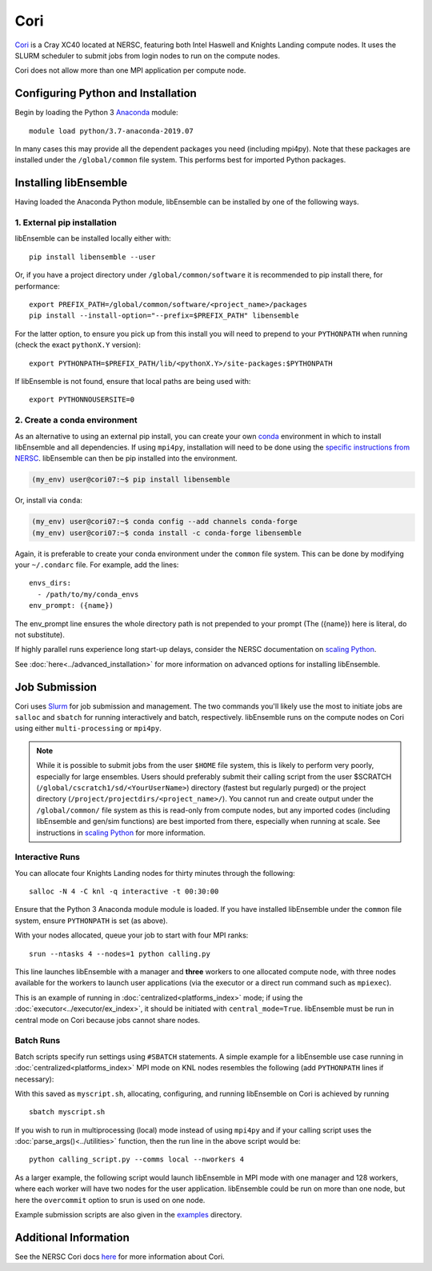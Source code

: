 ====
Cori
====

Cori_ is a Cray XC40 located at NERSC, featuring both Intel Haswell
and Knights Landing compute nodes. It uses the SLURM scheduler to submit
jobs from login nodes to run on the compute nodes.

Cori does not allow more than one MPI application per compute node.

Configuring Python and Installation
-----------------------------------

Begin by loading the Python 3 Anaconda_ module::

    module load python/3.7-anaconda-2019.07

In many cases this may provide all the dependent packages you need (including
mpi4py). Note that these packages are installed under the ``/global/common``
file system. This performs best for imported Python packages.

Installing libEnsemble
----------------------

Having loaded the Anaconda Python module, libEnsemble can be installed
by one of the following ways.

1. External pip installation
^^^^^^^^^^^^^^^^^^^^^^^^^^^^

libEnsemble can be installed locally either with::

    pip install libensemble --user

Or, if you have a project directory under ``/global/common/software`` it is
recommended to pip install there, for performance::

    export PREFIX_PATH=/global/common/software/<project_name>/packages
    pip install --install-option="--prefix=$PREFIX_PATH" libensemble

For the latter option, to ensure you pick up from this install you will need
to prepend to your ``PYTHONPATH`` when running (check the exact ``pythonX.Y`` version)::

    export PYTHONPATH=$PREFIX_PATH/lib/<pythonX.Y>/site-packages:$PYTHONPATH

If libEnsemble is not found, ensure that local paths are being used with::

    export PYTHONNOUSERSITE=0

2. Create a conda environment
^^^^^^^^^^^^^^^^^^^^^^^^^^^^^

As an alternative to using an external pip install, you can create your own
conda_ environment in which to install libEnsemble and all dependencies.
If using ``mpi4py``, installation will need to be done using the
`specific instructions from NERSC`_. libEnsemble can then be pip installed
into the environment.

.. code-block:: console

    (my_env) user@cori07:~$ pip install libensemble

Or, install via ``conda``:

.. code-block:: console

    (my_env) user@cori07:~$ conda config --add channels conda-forge
    (my_env) user@cori07:~$ conda install -c conda-forge libensemble

Again, it is preferable to create your conda environment under the ``common``
file system. This can be done by modifying your ``~/.condarc`` file.
For example, add the lines::

    envs_dirs:
      - /path/to/my/conda_envs
    env_prompt: ({name})

The env_prompt line ensures the whole directory path is not prepended to
your prompt (The ({name}) here is literal, do not substitute).

If highly parallel runs experience long start-up delays, consider the NERSC
documentation on `scaling Python`_.

See :doc:`here<../advanced_installation>` for more information on advanced options
for installing libEnsemble.

Job Submission
--------------

Cori uses Slurm_ for job submission and management. The two commands you'll
likely use the most to initiate jobs are ``salloc`` and ``sbatch`` for running
interactively and batch, respectively. libEnsemble runs on the compute nodes
on Cori using either ``multi-processing`` or ``mpi4py``.

.. note::
    While it is possible to submit jobs from the user ``$HOME`` file system, this
    is likely to perform very poorly, especially for large ensembles. Users
    should preferably submit their calling script from the user
    $SCRATCH (``/global/cscratch1/sd/<YourUserName>``) directory (fastest but
    regularly purged) or the project directory (``/project/projectdirs/<project_name>/``).
    You cannot run and create output under the ``/global/common/`` file system
    as this is read-only from compute nodes, but any imported codes (including
    libEnsemble and gen/sim functions) are best imported from there, especially
    when running at scale.
    See instructions in `scaling Python`_ for more information.

Interactive Runs
^^^^^^^^^^^^^^^^

You can allocate four Knights Landing nodes for thirty minutes through the following::

    salloc -N 4 -C knl -q interactive -t 00:30:00

Ensure that the Python 3 Anaconda module module is loaded. If you have installed
libEnsemble under the ``common`` file system, ensure ``PYTHONPATH`` is set (as above).

With your nodes allocated, queue your job to start with four MPI ranks::

    srun --ntasks 4 --nodes=1 python calling.py

This line launches libEnsemble with a manager and **three** workers to one
allocated compute node, with three nodes available for the workers to launch
user applications (via the executor or a direct run command such as ``mpiexec``).

This is an example of running in :doc:`centralized<platforms_index>` mode;
if using the :doc:`executor<../executor/ex_index>`, it should
be initiated with ``central_mode=True``. libEnsemble must be run in central mode
on Cori because jobs cannot share nodes.

Batch Runs
^^^^^^^^^^

Batch scripts specify run settings using ``#SBATCH`` statements. A simple example
for a libEnsemble use case running in :doc:`centralized<platforms_index>` MPI
mode on KNL nodes resembles the following (add ``PYTHONPATH`` lines if necessary):

.. code-block:: bash
    :linenos:

    #!/bin/bash
    #SBATCH -J myjob
    #SBATCH -N 5
    #SBATCH -q debug
    #SBATCH -A myproject
    #SBATCH -o myjob.out
    #SBATCH -e myjob.error
    #SBATCH -t 00:15:00
    #SBATCH -C knl

    module load python/3.7-anaconda-2019.07
    export I_MPI_FABRICS=shm:ofi  # Recommend OFI

    # Run libEnsemble (manager and 4 workers) on one node
    # leaving 4 nodes for worker launched applications.
    srun --ntasks 5 --nodes=1 python calling_script.py

With this saved as ``myscript.sh``, allocating, configuring, and running libEnsemble
on Cori is achieved by running ::

    sbatch myscript.sh

If you wish to run in multiprocessing (local) mode instead of using ``mpi4py``
and if your calling script uses the :doc:`parse_args()<../utilities>` function,
then the run line in the above script would be::

    python calling_script.py --comms local --nworkers 4

As a larger example, the following script would launch libEnsemble in MPI mode
with one manager and 128 workers, where each worker will have two nodes for the
user application. libEnsemble could be run on more than one node, but here the
``overcommit`` option to srun is used on one node.

.. code-block:: bash
    :linenos:

    #!/bin/bash
    #SBATCH -J my_bigjob
    #SBATCH -N 257
    #SBATCH -q regular
    #SBATCH -A myproject
    #SBATCH -o myjob.out
    #SBATCH -e myjob.error
    #SBATCH -t 01:00:00
    #SBATCH -C knl

    module load python/3.7-anaconda-2019.07
    export I_MPI_FABRICS=shm:ofi  # Recommend OFI

    # Run libEnsemble (manager and 128 workers) on one node
    # leaving 256 nodes for worker launched applications.
    srun --overcommit --ntasks 129 --nodes=1 python calling_script.py

Example submission scripts are also given in the examples_ directory.

Additional Information
----------------------

See the NERSC Cori docs here_ for more information about Cori.

.. _Cori: https://docs.nersc.gov/systems/cori/
.. _Anaconda: https://www.anaconda.com/distribution/
.. _conda: https://conda.io/en/latest/
.. _mpi4py: https://mpi4py.readthedocs.io/en/stable/
.. _Slurm: https://slurm.schedmd.com/
.. _here: https://docs.nersc.gov/jobs/
.. _options: https://slurm.schedmd.com/srun.html
.. _examples: https://github.com/Libensemble/libensemble/tree/develop/examples/job_submission_scripts
.. _specific instructions from NERSC: https://docs.nersc.gov/programming/high-level-environments/python/mpi4py/
.. _scaling Python: https://docs.nersc.gov/programming/high-level-environments/python/scaling-up

